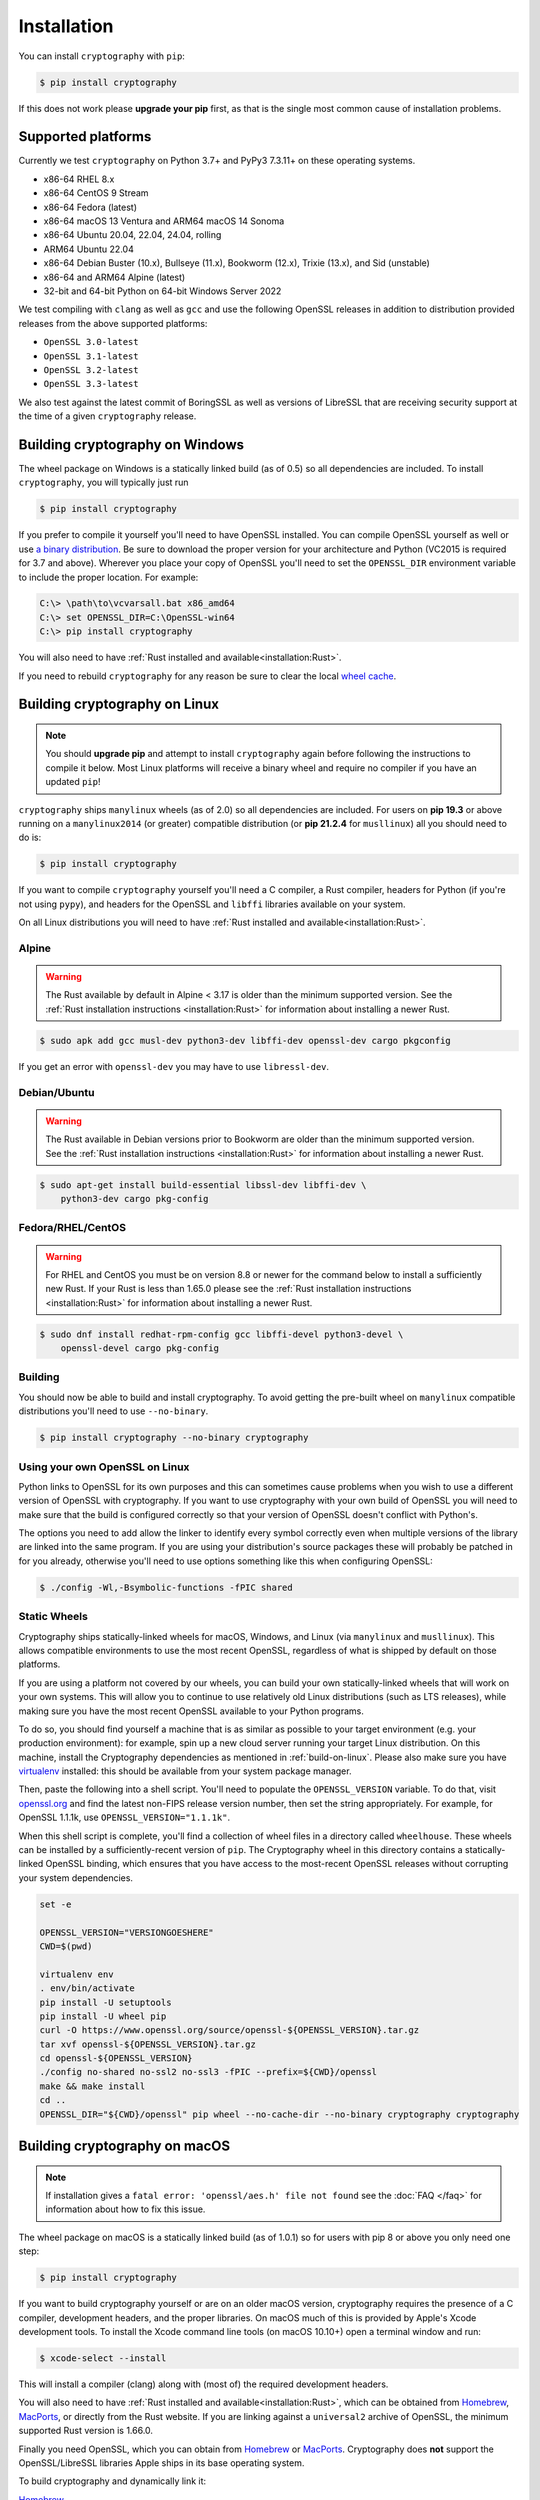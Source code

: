 Installation
============

You can install ``cryptography`` with ``pip``:

.. code-block:: console

    $ pip install cryptography

If this does not work please **upgrade your pip** first, as that is the
single most common cause of installation problems.

Supported platforms
-------------------

Currently we test ``cryptography`` on Python 3.7+ and PyPy3 7.3.11+ on these
operating systems.

* x86-64 RHEL 8.x
* x86-64 CentOS 9 Stream
* x86-64 Fedora (latest)
* x86-64 macOS 13 Ventura and ARM64 macOS 14 Sonoma
* x86-64 Ubuntu 20.04, 22.04, 24.04, rolling
* ARM64 Ubuntu 22.04
* x86-64 Debian Buster (10.x), Bullseye (11.x), Bookworm (12.x),
  Trixie (13.x), and Sid (unstable)
* x86-64 and ARM64 Alpine (latest)
* 32-bit and 64-bit Python on 64-bit Windows Server 2022

We test compiling with ``clang`` as well as ``gcc`` and use the following
OpenSSL releases in addition to distribution provided releases from the
above supported platforms:

* ``OpenSSL 3.0-latest``
* ``OpenSSL 3.1-latest``
* ``OpenSSL 3.2-latest``
* ``OpenSSL 3.3-latest``

We also test against the latest commit of BoringSSL as well as versions of
LibreSSL that are receiving security support at the time of a given
``cryptography`` release.


Building cryptography on Windows
--------------------------------

The wheel package on Windows is a statically linked build (as of 0.5) so all
dependencies are included. To install ``cryptography``, you will typically
just run

.. code-block:: console

    $ pip install cryptography

If you prefer to compile it yourself you'll need to have OpenSSL installed.
You can compile OpenSSL yourself as well or use `a binary distribution`_.
Be sure to download the proper version for your architecture and Python
(VC2015 is required for 3.7 and above). Wherever you place your copy of OpenSSL
you'll need to set the ``OPENSSL_DIR`` environment variable to include the
proper location. For example:

.. code-block:: console

    C:\> \path\to\vcvarsall.bat x86_amd64
    C:\> set OPENSSL_DIR=C:\OpenSSL-win64
    C:\> pip install cryptography

You will also need to have :ref:`Rust installed and
available<installation:Rust>`.

If you need to rebuild ``cryptography`` for any reason be sure to clear the
local `wheel cache`_.

.. _build-on-linux:

Building cryptography on Linux
------------------------------

.. note::

    You should **upgrade pip** and attempt to install ``cryptography`` again
    before following the instructions to compile it below. Most Linux
    platforms will receive a binary wheel and require no compiler if you have
    an updated ``pip``!

``cryptography`` ships ``manylinux`` wheels (as of 2.0) so all dependencies
are included. For users on **pip 19.3** or above running on a ``manylinux2014``
(or greater) compatible distribution (or **pip 21.2.4** for ``musllinux``) all
you should need to do is:

.. code-block:: console

    $ pip install cryptography

If you want to compile ``cryptography`` yourself you'll need a C compiler, a
Rust compiler, headers for Python (if you're not using ``pypy``), and headers
for the OpenSSL and ``libffi`` libraries available on your system.

On all Linux distributions you will need to have :ref:`Rust installed and
available<installation:Rust>`.

Alpine
~~~~~~

.. warning::

    The Rust available by default in Alpine < 3.17 is older than the minimum
    supported version. See the :ref:`Rust installation instructions
    <installation:Rust>` for information about installing a newer Rust.

.. code-block:: console

    $ sudo apk add gcc musl-dev python3-dev libffi-dev openssl-dev cargo pkgconfig

If you get an error with ``openssl-dev`` you may have to use ``libressl-dev``.

Debian/Ubuntu
~~~~~~~~~~~~~

.. warning::

    The Rust available in Debian versions prior to Bookworm are older than the
    minimum supported version. See the :ref:`Rust installation instructions
    <installation:Rust>` for information about installing a newer Rust.

.. code-block:: console

    $ sudo apt-get install build-essential libssl-dev libffi-dev \
        python3-dev cargo pkg-config

Fedora/RHEL/CentOS
~~~~~~~~~~~~~~~~~~

.. warning::

    For RHEL and CentOS you must be on version 8.8 or newer for the command
    below to install a sufficiently new Rust. If your Rust is less than 1.65.0
    please see the :ref:`Rust installation instructions <installation:Rust>`
    for information about installing a newer Rust.

.. code-block:: console

    $ sudo dnf install redhat-rpm-config gcc libffi-devel python3-devel \
        openssl-devel cargo pkg-config


Building
~~~~~~~~

You should now be able to build and install cryptography. To avoid getting
the pre-built wheel on ``manylinux`` compatible distributions you'll need to
use ``--no-binary``.

.. code-block:: console

    $ pip install cryptography --no-binary cryptography


Using your own OpenSSL on Linux
~~~~~~~~~~~~~~~~~~~~~~~~~~~~~~~

Python links to OpenSSL for its own purposes and this can sometimes cause
problems when you wish to use a different version of OpenSSL with cryptography.
If you want to use cryptography with your own build of OpenSSL you will need to
make sure that the build is configured correctly so that your version of
OpenSSL doesn't conflict with Python's.

The options you need to add allow the linker to identify every symbol correctly
even when multiple versions of the library are linked into the same program. If
you are using your distribution's source packages these will probably be
patched in for you already, otherwise you'll need to use options something like
this when configuring OpenSSL:

.. code-block:: console

    $ ./config -Wl,-Bsymbolic-functions -fPIC shared

Static Wheels
~~~~~~~~~~~~~

Cryptography ships statically-linked wheels for macOS, Windows, and Linux (via
``manylinux`` and ``musllinux``). This allows compatible environments to use
the most recent OpenSSL, regardless of what is shipped by default on those
platforms.

If you are using a platform not covered by our wheels, you can build your own
statically-linked wheels that will work on your own systems. This will allow
you to continue to use relatively old Linux distributions (such as LTS
releases), while making sure you have the most recent OpenSSL available to
your Python programs.

To do so, you should find yourself a machine that is as similar as possible to
your target environment (e.g. your production environment): for example, spin
up a new cloud server running your target Linux distribution. On this machine,
install the Cryptography dependencies as mentioned in :ref:`build-on-linux`.
Please also make sure you have `virtualenv`_ installed: this should be
available from your system package manager.

Then, paste the following into a shell script. You'll need to populate the
``OPENSSL_VERSION`` variable. To do that, visit `openssl.org`_ and find the
latest non-FIPS release version number, then set the string appropriately. For
example, for OpenSSL 1.1.1k, use ``OPENSSL_VERSION="1.1.1k"``.

When this shell script is complete, you'll find a collection of wheel files in
a directory called ``wheelhouse``. These wheels can be installed by a
sufficiently-recent version of ``pip``. The Cryptography wheel in this
directory contains a statically-linked OpenSSL binding, which ensures that you
have access to the most-recent OpenSSL releases without corrupting your system
dependencies.

.. code-block:: console

    set -e

    OPENSSL_VERSION="VERSIONGOESHERE"
    CWD=$(pwd)

    virtualenv env
    . env/bin/activate
    pip install -U setuptools
    pip install -U wheel pip
    curl -O https://www.openssl.org/source/openssl-${OPENSSL_VERSION}.tar.gz
    tar xvf openssl-${OPENSSL_VERSION}.tar.gz
    cd openssl-${OPENSSL_VERSION}
    ./config no-shared no-ssl2 no-ssl3 -fPIC --prefix=${CWD}/openssl
    make && make install
    cd ..
    OPENSSL_DIR="${CWD}/openssl" pip wheel --no-cache-dir --no-binary cryptography cryptography

Building cryptography on macOS
------------------------------

.. note::

    If installation gives a ``fatal error: 'openssl/aes.h' file not found``
    see the :doc:`FAQ </faq>` for information about how to fix this issue.

The wheel package on macOS is a statically linked build (as of 1.0.1) so for
users with pip 8 or above you only need one step:

.. code-block:: console

    $ pip install cryptography

If you want to build cryptography yourself or are on an older macOS version,
cryptography requires the presence of a C compiler, development headers, and
the proper libraries. On macOS much of this is provided by Apple's Xcode
development tools.  To install the Xcode command line tools (on macOS 10.10+)
open a terminal window and run:

.. code-block:: console

    $ xcode-select --install

This will install a compiler (clang) along with (most of) the required
development headers.

You will also need to have :ref:`Rust installed and
available<installation:Rust>`, which can be obtained from `Homebrew`_,
`MacPorts`_, or directly from the Rust website. If you are linking against a
``universal2`` archive of OpenSSL, the minimum supported Rust version is
1.66.0.

Finally you need OpenSSL, which you can obtain from `Homebrew`_ or `MacPorts`_.
Cryptography does **not** support the OpenSSL/LibreSSL libraries Apple ships
in its base operating system.

To build cryptography and dynamically link it:

`Homebrew`_

.. code-block:: console

    $ brew install openssl@3 rust
    $ env OPENSSL_DIR="$(brew --prefix openssl@3)" pip install cryptography

`MacPorts`_:

.. code-block:: console

    $ sudo port install openssl rust
    $ env OPENSSL_DIR="-L/opt/local" pip install cryptography

You can also build cryptography statically:

`Homebrew`_

.. code-block:: console

    $ brew install openssl@3 rust
    $ env OPENSSL_STATIC=1 OPENSSL_DIR="$(brew --prefix openssl@3)" pip install cryptography

`MacPorts`_:

.. code-block:: console

    $ sudo port install openssl rust
    $ env OPENSSL_STATIC=1 OPENSSL_DIR="/opt/local" pip install cryptography

If you need to rebuild ``cryptography`` for any reason be sure to clear the
local `wheel cache`_.

Rust
----

.. note::

    If you are using Linux, then you should **upgrade pip** (in
    a virtual environment!) and attempt to install ``cryptography`` again before
    trying to install the Rust toolchain. On most Linux distributions, the latest
    version of ``pip`` will be able to install a binary wheel, so you won't need
    a Rust toolchain.

Building ``cryptography`` requires having a working Rust toolchain. The current
minimum supported Rust version is 1.65.0. **This is newer than the Rust some
package managers ship**, so users may need to install with the
instructions below.

Instructions for installing Rust can be found on `the Rust Project's website`_.
We recommend installing Rust with ``rustup`` (as documented by the Rust
Project) in order to ensure you have a recent version.

Rust is only required when building ``cryptography``, meaning that you may
install it for the duration of your ``pip install`` command and then remove it
from a system. A Rust toolchain is not required to **use** ``cryptography``. In
deployments such as ``docker``, you may use a multi-stage ``Dockerfile`` where
you install Rust during the build phase but do not install it in the runtime
image. This is the same as the C compiler toolchain which is also required to
build ``cryptography``, but not afterwards.

.. _`Homebrew`: https://brew.sh
.. _`MacPorts`: https://www.macports.org
.. _`a binary distribution`: https://wiki.openssl.org/index.php/Binaries
.. _virtualenv: https://virtualenv.pypa.io/en/latest/
.. _openssl.org: https://www.openssl.org/source/
.. _`wheel cache`: https://pip.pypa.io/en/stable/cli/pip_install/#caching
.. _`the Rust Project's website`: https://www.rust-lang.org/tools/install
